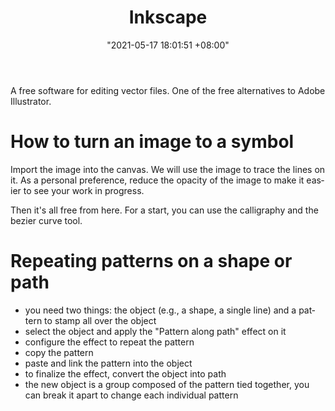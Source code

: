 #+title: Inkscape
#+date: "2021-05-17 18:01:51 +08:00"
#+date_modified: "2021-05-17 18:12:14 +08:00"
#+language: en


A free software for editing vector files.
One of the free alternatives to Adobe Illustrator.




* How to turn an image to a symbol

Import the image into the canvas.
We will use the image to trace the lines on it.
As a personal preference, reduce the opacity of the image to make it easier to see your work in progress.

Then it's all free from here.
For a start, you can use the calligraphy and the bezier curve tool.




* Repeating patterns on a shape or path

- you need two things: the object (e.g., a shape, a single line) and a pattern to stamp all over the object
- select the object and apply the "Pattern along path" effect on it
- configure the effect to repeat the pattern
- copy the pattern
- paste and link the pattern into the object
- to finalize the effect, convert the object into path
- the new object is a group composed of the pattern tied together, you can break it apart to change each individual pattern
